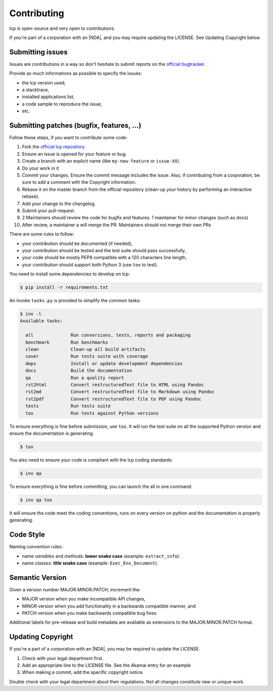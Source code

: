 Contributing
============

lcp is open-source and very open to contributions.

If you're part of a corporation with an |NDA|, and you may require updating the LICENSE.
See Updating Copyright below.

Submitting issues
-----------------

Issues are contributions in a way so don't hesitate to submit reports on the `official bugtracker`_.

Provide as much informations as possible to specify the issues:

- the lcp version used,
- a stacktrace,
- installed applications list,
- a code sample to reproduce the issue,
- etc.


Submitting patches (bugfix, features, ...)
------------------------------------------

Follow these steps, if you want to contribute some code:

1. Fork the `official lcp repository`_.
2. Ensure an issue is opened for your feature or bug.
3. Create a branch with an explicit name (like ``my-new-feature`` or ``issue-XX``).
4. Do your work in it
5. Commit your changes. Ensure the commit message includes the issue.
   Also, if contributing from a corporation, be sure to add a comment with the Copyright information.
6. Rebase it on the master branch from the official repository (clean-up your history by performing an interactive rebase).
7. Add your change to the changelog.
8. Submit your pull-request.
9. 2 Maintainers should review the code for bugfix and features. 1 maintainer for minor changes (such as docs)
10. After review, a maintainer a will merge the PR. Maintainers should not merge their own PRs

There are some rules to follow:

- your contribution should be documented (if needed),
- your contribution should be tested and the test suite should pass successfully,
- your code should be mostly PEP8 compatible with a 120 characters line length,
- your contribution should support both Python 3 (use ``tox`` to test).

You need to install some dependencies to develop on lcp:

.. code-block:: console

    $ pip install -r requirements.txt

An Invoke ``tasks.py`` is provided to simplify the common tasks:

.. code-block:: console

    $ inv -l
    Available tasks:

      all              Run conversions, tests, reports and packaging
      benchmark        Run benchmarks
      clean            Clean-up all build artifacts
      cover            Run tests suite with coverage
      deps             Install or update development dependencies
      docs             Build the documentation
      qa               Run a quality report
      rst2html         Convert restructuredText file to HTML using Pandoc
      rst2md           Convert restructuredText file to Markdown using Pandoc
      rst2pdf          Convert restructuredText file to PDF using Pandoc
      tests            Run tests suite
      tox              Run tests against Python versions

To ensure everything is fine before submission, use ``tox``.
It will run the test suite on all the supported Python version
and ensure the documentation is generating.

.. code-block:: console

    $ tox

You also need to ensure your code is compliant with the lcp coding standards:

.. code-block:: console

    $ inv qa

To ensure everything is fine before committing, you can launch the all in one command:

.. code-block:: console

    $ inv qa tox

It will ensure the code meet the coding conventions, runs on every version on python
and the documentation is properly generating.

.. _official lcp repository: https://github.com/astrid-project/lcp
.. _official bugtracker: https://github.com/astrid-project/lcp/issues


Code Style
----------

Naming convention rules:

- name *variables* and *methods*: **lower snake case** (example: ``extract_info``).
- name *classes*: **title snake case** (example: ``Exec_Env_Document``).


Semantic Version
----------------

Given a version number MAJOR.MINOR.PATCH, increment the:

- MAJOR version when you make incompatible API changes,
- MINOR version when you add functionality in a backwards compatible manner, and
- PATCH version when you make backwards compatible bug fixes.

Additional labels for pre-release and build metadata are available as extensions to the MAJOR.MINOR.PATCH format.


Updating Copyright
------------------

If you're a part of a corporation with an |NDA|, you may be required to update the LICENSE.

1. Check with your legal department first.
2. Add an appropriate line to the LICENSE file. See the Akamai entry for an example
3. When making a commit, add the specific copyright notice.

Double check with your legal department about their regulations. Not all changes
constitute new or unique work.


.. |NDA| replace:: :abbr:`NDA (Non-Disclosure Agreement)`
